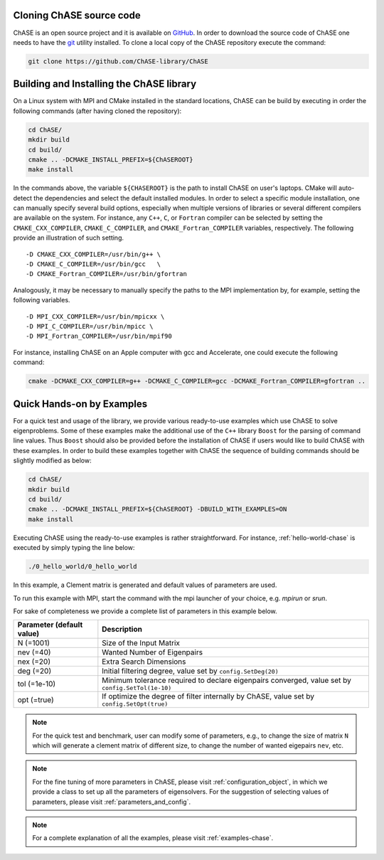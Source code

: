 Cloning ChASE source code
--------------------------

ChASE is an open source project and it is available on `GitHub
<https://github.com/>`_. In order to download the source code of ChASE
one needs to have the `git <http://git-scm.com/>`_ utility installed. 
To clone a local copy of the ChASE repository execute the command:

.. code-block:: sh

    git clone https://github.com/ChASE-library/ChASE


.. _build-label:

Building and Installing the ChASE library
------------------------------------------

On a Linux system with MPI and CMake installed in the standard
locations, ChASE can be build by executing in order the
following commands (after having cloned the repository):

.. code-block:: sh
		
    cd ChASE/
    mkdir build
    cd build/
    cmake .. -DCMAKE_INSTALL_PREFIX=${ChASEROOT}
    make install

In the commands above, the variable ``${CHASEROOT}`` is the path to
install ChASE on user's laptops.
CMake will auto-detect the dependencies and select the default
installed modules. In order to select a specific module installation,
one can manually specify several build options,
especially when multiple versions of libraries or several different
compilers are available on the system. For instance, any ``C++``, ``C``, or
``Fortran`` compiler can be selected by setting the
``CMAKE_CXX_COMPILER``, ``CMAKE_C_COMPILER``, and
``CMAKE_Fortran_COMPILER`` variables, respectively. The following
provide an illustration of such setting. ::

    -D CMAKE_CXX_COMPILER=/usr/bin/g++ \
    -D CMAKE_C_COMPILER=/usr/bin/gcc   \
    -D CMAKE_Fortran_COMPILER=/usr/bin/gfortran

Analogously, it may be necessary to manually specify the paths to the
MPI implementation by, for example, setting the following variables. ::

    -D MPI_CXX_COMPILER=/usr/bin/mpicxx \
    -D MPI_C_COMPILER=/usr/bin/mpicc \
    -D MPI_Fortran_COMPILER=/usr/bin/mpif90

For instance, installing ChASE on an Apple computer with gcc and
Accelerate, one could execute the following command:

.. code-block:: sh

    cmake -DCMAKE_CXX_COMPILER=g++ -DCMAKE_C_COMPILER=gcc -DCMAKE_Fortran_COMPILER=gfortran ..


Quick Hands-on by Examples
------------------------------

For a quick test and usage of the library, we provide various ready-to-use
examples which use ChASE to solve eigenproblems. Some of these examples make
the additional use of the 
``C++`` library ``Boost`` for the parsing of command line values. Thus
``Boost`` should also be provided before the installation of ChASE if users
would like to build ChASE with these examples.
In order to build these examples together with ChASE
the sequence of building commands should be slightly modified as
below:

.. code-block:: sh

    cd ChASE/
    mkdir build
    cd build/
    cmake .. -DCMAKE_INSTALL_PREFIX=${ChASEROOT} -DBUILD_WITH_EXAMPLES=ON
    make install

Executing ChASE using the ready-to-use examples is rather
straightforward. For instance, :ref:`hello-world-chase` is executed by simply typing
the line below:

.. code-block:: sh

    ./0_hello_world/0_hello_world

In this example, a Clement matrix is generated and default values of parameters are used.  

To run this example with MPI, start the command with the mpi launcher of your choice, e.g. `mpirun` or `srun`.

For sake of completeness we provide a complete list of parameters in this example below.

.. table::

  ========================= ===================================================================================================
  Parameter (default value) Description
  ========================= ===================================================================================================
  N (=1001)                 Size of the Input Matrix
  nev (=40)                 Wanted Number of Eigenpairs
  nex (=20)                 Extra Search Dimensions
  deg (=20)                 Initial filtering degree, value set by ``config.SetDeg(20)``
  tol (=1e-10)              Minimum tolerance required to declare eigenpairs converged, value set by ``config.SetTol(1e-10)``
  opt (=true)               If optimize the degree of filter internally by ChASE, value set by ``config.SetOpt(true)``
  ========================= ===================================================================================================

.. note::  
  For the quick test and benchmark, user can modify some of parameters, e.g., to change the size of matrix ``N`` which will generate 
  a clement matrix of different size, to change the number of wanted eigepairs ``nev``, etc.

.. note::
  For the fine tuning of more parameters in ChASE, please visit :ref:`configuration_object`, in which we provide a class
  to set up all the parameters of eigensolvers. For the suggestion of selecting values of parameters, please visit :ref:`parameters_and_config`.

.. note::
  For a complete explanation of all the examples, please visit :ref:`examples-chase`.
